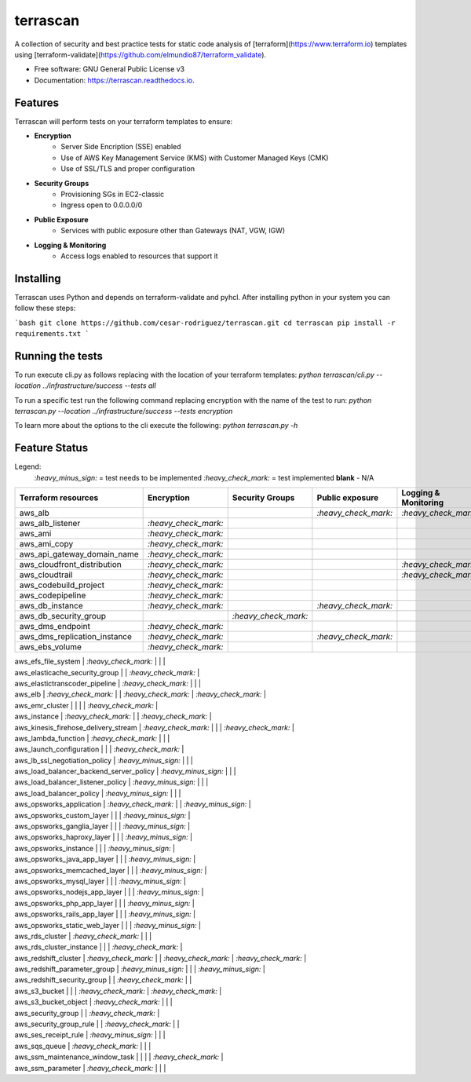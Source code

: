 =========
terrascan
=========


.. image:: https://img.shields.io/pypi/v/terrascan.svg
        :target: https://pypi.python.org/pypi/terrascan

.. image:: https://img.shields.io/travis/cesar-rodriguez/terrascan.svg
        :target: https://travis-ci.org/cesar-rodriguez/terrascan

.. image:: https://readthedocs.org/projects/terrascan/badge/?version=latest
        :target: https://terrascan.readthedocs.io/en/latest/?badge=latest
        :alt: Documentation Status

.. image:: https://pyup.io/repos/github/cesar-rodriguez/terrascan/shield.svg
     :target: https://pyup.io/repos/github/cesar-rodriguez/terrascan/
     :alt: Updates


A collection of security and best practice tests for static code analysis of [terraform](https://www.terraform.io) templates using [terraform-validate](https://github.com/elmundio87/terraform_validate).


* Free software: GNU General Public License v3
* Documentation: https://terrascan.readthedocs.io.

--------
Features
--------
Terrascan will perform tests on your terraform templates to ensure:

- **Encryption**
    - Server Side Encription (SSE) enabled
    - Use of AWS Key Management Service (KMS) with Customer Managed Keys (CMK)
    - Use of SSL/TLS and proper configuration
- **Security Groups**
    - Provisioning SGs in EC2-classic
    - Ingress open to 0.0.0.0/0
- **Public Exposure**
    - Services with public exposure other than Gateways (NAT, VGW, IGW)
- **Logging & Monitoring**
    - Access logs enabled to resources that support it

----------
Installing
----------
Terrascan uses Python and depends on terraform-validate and pyhcl. After installing python in your system you can follow these steps:

```bash
git clone https://github.com/cesar-rodriguez/terrascan.git
cd terrascan
pip install -r requirements.txt
```

-----------------
Running the tests
-----------------
To run execute cli.py as follows replacing with the location of your terraform templates:
`python terrascan/cli.py --location ../infrastructure/success --tests all`

To run a specific test run the following command replacing encryption with the name of the test to run:
`python terrascan.py --location ../infrastructure/success --tests encryption`

To learn more about the options to the cli execute the following:
`python terrascan.py -h`

--------------
Feature Status
--------------
Legend:
 `:heavy_minus_sign:` = test needs to be implemented
 `:heavy_check_mark:` = test implemented
 **blank** - N/A

+------------------------------+----------------------+----------------------+----------------------+----------------------+
| Terraform resources          | Encryption           | Security Groups      | Public exposure      | Logging & Monitoring |
+==============================+======================+======================+======================+======================+
| aws_alb                      |                      |                      | `:heavy_check_mark:` | `:heavy_check_mark:` |
+------------------------------+----------------------+----------------------+----------------------+----------------------+
| aws_alb_listener             | `:heavy_check_mark:` |                      |                      |                      |
+------------------------------+----------------------+----------------------+----------------------+----------------------+
| aws_ami                      | `:heavy_check_mark:` |                      |                      |                      |
+------------------------------+----------------------+----------------------+----------------------+----------------------+
| aws_ami_copy                 | `:heavy_check_mark:` |                      |                      |                      |
+------------------------------+----------------------+----------------------+----------------------+----------------------+
| aws_api_gateway_domain_name  | `:heavy_check_mark:` |                      |                      |                      |
+------------------------------+----------------------+----------------------+----------------------+----------------------+
| aws_cloudfront_distribution  | `:heavy_check_mark:` |                      |                      | `:heavy_check_mark:` |
+------------------------------+----------------------+----------------------+----------------------+----------------------+
| aws_cloudtrail               | `:heavy_check_mark:` |                      |                      | `:heavy_check_mark:` |
+------------------------------+----------------------+----------------------+----------------------+----------------------+
| aws_codebuild_project        | `:heavy_check_mark:` |                      |                      |                      |
+------------------------------+----------------------+----------------------+----------------------+----------------------+
| aws_codepipeline             | `:heavy_check_mark:` |                      |                      |                      |
+------------------------------+----------------------+----------------------+----------------------+----------------------+
| aws_db_instance              | `:heavy_check_mark:` |                      | `:heavy_check_mark:` |                      |
+------------------------------+----------------------+----------------------+----------------------+----------------------+
| aws_db_security_group        |                      | `:heavy_check_mark:` |                      |                      |
+------------------------------+----------------------+----------------------+----------------------+----------------------+
| aws_dms_endpoint             | `:heavy_check_mark:` |                      |                      |                      |
+------------------------------+----------------------+----------------------+----------------------+----------------------+
| aws_dms_replication_instance | `:heavy_check_mark:` |                      | `:heavy_check_mark:` |                      |
+------------------------------+----------------------+----------------------+----------------------+----------------------+
| aws_ebs_volume               | `:heavy_check_mark:` |                      |                      |                      |
+------------------------------+----------------------+----------------------+----------------------+----------------------+


| aws_efs_file_system | `:heavy_check_mark:` | | |
| aws_elasticache_security_group | | `:heavy_check_mark:` |
| aws_elastictranscoder_pipeline | `:heavy_check_mark:` | | |
| aws_elb | `:heavy_check_mark:` | | `:heavy_check_mark:` | `:heavy_check_mark:` |
| aws_emr_cluster | | | | `:heavy_check_mark:` |
| aws_instance | `:heavy_check_mark:` | | `:heavy_check_mark:` |
| aws_kinesis_firehose_delivery_stream | `:heavy_check_mark:` | | | `:heavy_check_mark:` |
| aws_lambda_function | `:heavy_check_mark:` | | |
| aws_launch_configuration | | | `:heavy_check_mark:` |
| aws_lb_ssl_negotiation_policy | `:heavy_minus_sign:` | | |
| aws_load_balancer_backend_server_policy | `:heavy_minus_sign:` | | |
| aws_load_balancer_listener_policy | `:heavy_minus_sign:` | | |
| aws_load_balancer_policy | `:heavy_minus_sign:` | | |
| aws_opsworks_application | `:heavy_check_mark:` | | `:heavy_minus_sign:` |
| aws_opsworks_custom_layer | | | `:heavy_minus_sign:` |
| aws_opsworks_ganglia_layer | | | `:heavy_minus_sign:` |
| aws_opsworks_haproxy_layer | | | `:heavy_minus_sign:` |
| aws_opsworks_instance | | | `:heavy_minus_sign:` |
| aws_opsworks_java_app_layer | | | `:heavy_minus_sign:` |
| aws_opsworks_memcached_layer | | | `:heavy_minus_sign:` |
| aws_opsworks_mysql_layer | | | `:heavy_minus_sign:` |
| aws_opsworks_nodejs_app_layer | | | `:heavy_minus_sign:` |
| aws_opsworks_php_app_layer | | | `:heavy_minus_sign:` |
| aws_opsworks_rails_app_layer | | | `:heavy_minus_sign:` |
| aws_opsworks_static_web_layer | | | `:heavy_minus_sign:` |
| aws_rds_cluster | `:heavy_check_mark:` | | |
| aws_rds_cluster_instance | | | `:heavy_check_mark:` |
| aws_redshift_cluster | `:heavy_check_mark:` | | `:heavy_check_mark:` | `:heavy_check_mark:` |
| aws_redshift_parameter_group | `:heavy_minus_sign:` | | | `:heavy_minus_sign:` |
| aws_redshift_security_group | | `:heavy_check_mark:` | |
| aws_s3_bucket | | | `:heavy_check_mark:` | `:heavy_check_mark:` |
| aws_s3_bucket_object | `:heavy_check_mark:` | | |
| aws_security_group | | `:heavy_check_mark:` |
| aws_security_group_rule | | `:heavy_check_mark:` | |
| aws_ses_receipt_rule | `:heavy_minus_sign:` | | |
| aws_sqs_queue | `:heavy_check_mark:` | | |
| aws_ssm_maintenance_window_task | | | | `:heavy_check_mark:` |
| aws_ssm_parameter | `:heavy_check_mark:` | | |
